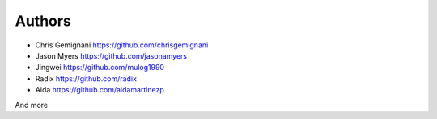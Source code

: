 
Authors
*******

* Chris Gemignani https://github.com/chrisgemignani
* Jason Myers https://github.com/jasonamyers
* Jingwei https://github.com/mulog1990
* Radix https://github.com/radix
* Aida https://github.com/aidamartinezp

And more